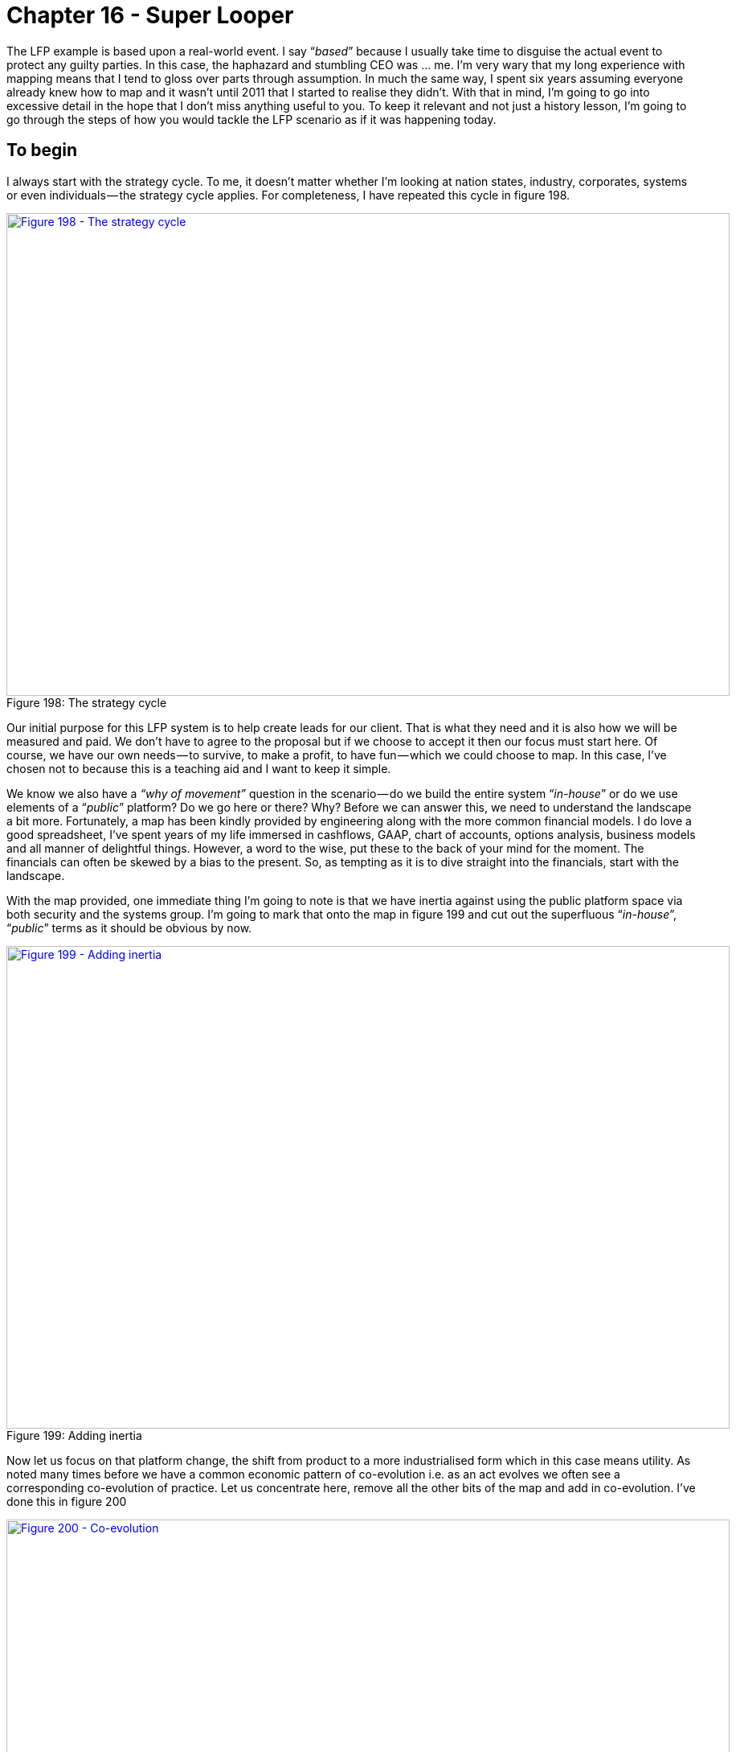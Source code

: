 [#chapter-16-super-looper]
= Chapter 16 - Super Looper

The LFP example is based upon a real-world event. I say “_based_” because I usually take time to disguise the actual event to protect any guilty parties. In this case, the haphazard and stumbling CEO was … me. I’m very wary that my long experience with mapping means that I tend to gloss over parts through assumption. In much the same way, I spent six years assuming everyone already knew how to map and it wasn’t until 2011 that I started to realise they didn’t. With that in mind, I’m going to go into excessive detail in the hope that I don’t miss anything useful to you. To keep it relevant and not just a history lesson, I’m going to go through the steps of how you would tackle the LFP scenario as if it was happening today.

== To begin

I always start with the strategy cycle. To me, it doesn’t matter whether I’m looking at nation states, industry, corporates, systems or even individuals — the strategy cycle applies. For completeness, I have repeated this cycle in figure 198. +

.The strategy cycle
[#img-fig198-the-strategy-cycle] 
[caption="Figure 198: ",link=https://cdn-images-1.medium.com/max/1600/1*I1TEsUDvL5fspogDIFRROg.jpeg] 
image::1_I1TEsUDvL5fspogDIFRROg.jpeg[Figure 198 - The strategy cycle,900,600,align=center]

Our initial purpose for this LFP system is to help create leads for our client. That is what they need and it is also how we will be measured and paid. We don’t have to agree to the proposal but if we choose to accept it then our focus must start here. Of course, we have our own needs — to survive, to make a profit, to have fun — which we could choose to map. In this case, I’ve chosen not to because this is a teaching aid and I want to keep it simple. +

We know we also have a _“why of movement”_ question in the scenario — do we build the entire system “_in-house_” or do we use elements of a “_public_” platform? Do we go here or there? Why? Before we can answer this, we need to understand the landscape a bit more. Fortunately, a map has been kindly provided by engineering along with the more common financial models. I do love a good spreadsheet, I’ve spent years of my life immersed in cashflows, GAAP, chart of accounts, options analysis, business models and all manner of delightful things. However, a word to the wise, put these to the back of your mind for the moment. The financials can often be skewed by a bias to the present. So, as tempting as it is to dive straight into the financials, start with the landscape. +

With the map provided, one immediate thing I’m going to note is that we have inertia against using the public platform space via both security and the systems group. I’m going to mark that onto the map in figure 199 and cut out the superfluous “_in-house_”, “_public_” terms as it should be obvious by now. +

.Adding inertia
[#img-fig199-adding-inertia] 
[caption="Figure 199: ",link=https://cdn-images-1.medium.com/max/1600/1*kEuG1ZZ-Ws9bRYLnKESQmw.jpeg] 
image::1_kEuG1ZZ-Ws9bRYLnKESQmw.jpeg[Figure 199 - Adding inertia,900,600,align=center]

Now let us focus on that platform change, the shift from product to a more industrialised form which in this case means utility. As noted many times before we have a common economic pattern of co-evolution i.e. as an act evolves we often see a corresponding co-evolution of practice. Let us concentrate here, remove all the other bits of the map and add in co-evolution. I’ve done this in figure 200 +

.Co-evolution
[#img-fig200-co-evolution] 
[caption="Figure 200: ",link=https://cdn-images-1.medium.com/max/1600/1*vNAy1Lyhm20pB5wv1foOBg.jpeg] 
image::1_vNAy1Lyhm20pB5wv1foOBg.jpeg[Figure 200 - Co-evolution,900,600,align=center]

By applying that basic pattern to our map, we can anticipate that as the world shifts towards more utility platforms, some new-fangled practice (a sort of DevOps 2.0) will emerge. We don’t know what those practices will be as they will emerge in the uncharted space. But we do know they will emerge shortly after the formation of utility platforms and that we will have inertia to this change. We also know that such changes tend to be rapid (the punctuated equilibrium) and we can also go a bit further in our “_prognostications_” or as I prefer to call them, cowardly custard pronouncement of self evident trends. +

The nodes on the maps represent stocks of capital. The lines represent flows of capital between stocks. With evolution from product to a more industrialised form then we normally expect to see flows of capital away from the past industry into the more industrialised providers and / or new higher order systems and / or new practices. I’ve marked on these flows of capital and were to invest and what will become legacy onto figure 201. +

.Flows of capital
[#img-fig201-flows-of-capital] 
[caption="Figure 201: ",link=https://cdn-images-1.medium.com/max/1600/1*Q-YYyktqqpI2nKVUKRx3iw.jpeg] 
image::1_Q-YYyktqqpI2nKVUKRx3iw.jpeg[Figure 201 - Flows of capital,900,600,align=center]

We describe these industrialised components along with the new higher order systems that they enable as the “_new industry_”. There will also be new practices (i.e. co-evolved) that will replace those past practices. The new higher order systems will themselves enable new needs (technically, they expand the adjacent possible, the realm of new things we can do) which means new customers. The past ways stuck behind inertia barriers, increasingly devoid of capital will die off. +

If this sounds familiar, then it should. This is what Joseph Schumpeter termed “_Creative Destruction_”. The question is when will this happen? For that I turn to weak signals and examine those four conditions — does the concept of utility platform exist, is the technology there, is it suitable and do we have the right attitude? See figure 202. +

.Do the factors exist?
[#img-fig202-do-the-factors-exist] 
[caption="Figure 202: ",link=https://cdn-images-1.medium.com/max/1600/1*E8sVE6VYZ_cw8_6RZip38g.jpeg] 
image::1_E8sVE6VYZ_cw8_6RZip38g.jpeg[Figure 202 - Do the factors exist?,900,600,align=center]

In this case, someone is providing such a platform hence the concept and technology exist. We have services like AWS Lambda. In the scenario, there’s obviously some sort of dissatisfaction with the current models otherwise the client wouldn’t be looking for a new way of doing things. The attitude seems to be there, maybe this platform space will help? But is it really suitable? I tend to use weak signals to help determine that but you can also use the cheat sheet. When you examine an activity, it often has characteristics from more than one stage of evolution e.g. it might be strongly product and a little bit commodity or vice versa. You can use this to help you refine your understanding of where something is by simply going through each characteristic and counting _“is it more this or that?”_ +

When discussing something about to evolve from one stage to another then I’m looking for more of the evolved characteristics. In this LFP case I’m looking for whether platform has more “_commodity_” characteristics. I’ve published a more advanced cheat sheet in figure 203, with each stage (I to IV), the terms used for different types of components (activities, practices, data and knowledge) plus the general characteristics. +

.The Cheat Sheet
[#img-fig203-the-cheat-sheet] 
[caption="Figure 203: ",link=https://cdn-images-1.medium.com/max/1600/1*rCPTLM41bg2Q5BfIgU1QNA.jpeg] 
image::1_rCPTLM41bg2Q5BfIgU1QNA.jpeg[Figure 203 - The cheat sheet,900,600,align=center]

So, let us examine the platform space today in 2017. What we’re focused on is a code execution environment which in the product world is normally described as some form of platform stack (e.g. LAMP or .NET) or in the utility space where we have the emergence of systems such as Lambda. It’s importance to focus on the “_code execution environment_” as unfortunately platform is one of those hand wavy terms which gets used to mean any old tripe — see also ecosystem, innovation, disruption and almost anything in management that is popular. Don’t get me started on this one as I’m not a fan of the field I work in. I’m sure along with strategy consultants talking about “_earlobes for leadership_” (HBR, Nov, 2011) then I suspect it wouldn’t take me long to find a cacophony (the collective noun for a group of strategy consultants) of them talking about how a “_cup of tea is a innovative platform_” or some other load of dingo’s kidneys. +

From the cheat sheet, comparing stage III (product) and IV (commodity), I’ll score up how many commodity characteristics exist for platform: -

* _Ubiquity?_ Is the platform space rapidly increasing OR widespread in the applicable market? I think it’s fair to say that this is very widespread. It’s not a case that you normally have to suggest to a developer that they consider using a platform to build something, they often have their favourite stack whether it’s LAMP or something else. We can give a tick for commodity here. [1/1]
* _Certainty?_ Are we seeing a rapid increase in use (i.e. rapid diffusion in all companies) with platforms that are increasingly fit for purpose OR are they already commonly understood, just an expected norm? I think we can say most developers would be surprised to walk into a company that was excited about its platform roll-out. They’d expect some sort of platform to exist. Strike two for commodity. [2/2]
* _Publication types?_ Are trade journals dominated by articles covering maintenance, operations, installation and comparison between competing forms of platforms with feature analysis e.g. merits of one model over another? OR are trade journals mainly focused on use, with platforms becoming increasingly an accepted almost invisible thing. If we go back to 2004 then journals were dominated by discussion on this platform or that platform — LAMP vs .NET and the best way to install. Today, this is much less and most of the discussion is about use. Strike three for commodity. [3/3]
* _Market?_ When we examine the platform market are we talking about a growing market with consolidation to a few competing but more accepted norms? OR are we talking about a mature, stabilised market with an accepted form? From my perspective then the platform market seems mature and stable with an accepted form — .NET, Java, NodeJS, LAMP etc. Commodity wins. [4/4]
* _Knowledge management?_ Are we mainly learning about how to operate a platform, starting to develop and verify metrics for performance OR is this field established, well known, understood and defined? In this case, platform probably wobbles on the side of product rather than commodity. Hence, product wins and it’s now [4/5] for commodity.
* _Market Perception?_ Do we have increasing expectation of use of some form of platform and is the field considered to be a domain of “_professionals_” OR are platforms now considered trivial, almost linear in operation and a formula to be applied? Though we are getting there, product still wins and hence it’s now four to commodity out of six. [4/6].
* _User perception?_ When it comes to platforms are they increasingly common and a developer would be disappointed if it was not used or available? Would there be a sense of feeling left behind if your company was not using a platform OR are they standard, expected and there would be a feeling of shock if you went to a company that didn’t use some form of standard platform (whether .Net, LAMP or other). I think I can probably say that commodity wins this one, it would be shocking to find a company that didn’t use some form of platform approach and it’s that “_shock_” which tells you this is in the commodity space. [5/7].
* _Perception in Industry?_ Advantage in platform is now mainly seen through implementation and features (i.e. this platform is better than that platform) OR platform is now considered a “_cost of doing business_”, it’s accepted and there are specific defined models. It would be difficult to imagine a software house today that didn’t view a platform as a “_cost of doing business_”, so whilst there’s some wobble, I’d argue that commodity edges this. [6/8].
* _Focus of value?_** **Are platforms considered to be areas of high profitability per unit and a valuable model? Do we feel that we increasingly understand platforms and vendors are focused on exploiting them? OR are platforms more in the high-volume space, considered “_known_”, often mass produced with reducing margin. Are platforms essentially an important but increasingly invisible component of something more complex? In this case, especially with provision of utility like services then commodity wins again. [7/9].
* _Understanding?_ In the platform space are we focused on education with a rapidly growing range of books and training combined with constant refinement of needs and measures? OR do we believe platforms and the concepts around them to be well defined, almost stable, with established metrics and even respected certification programs. This is a tough one, I steer to the side of commodity but can easily see a case for it being still in product. [8/10].
* _Comparison?_**__ __**Do we have competing models for platforms with feature difference? Are authors publishing some form of evidence based support for comparison i.e. why this platform is better than that because of this feature and why you should use them over not use them? OR are platforms just considered essential, an accepted norm and any advantage is discussed in terms of operations — this is cheaper or faster than that? This is a tough one but in this case, I’d edge towards product. We’re not quite at the pure operational comparison. Product wins. [8/11].
* _Failure modes?_ When it comes to a platform is failure not tolerated? By this, I don’t mean there is no failure — a distributed environment based upon principles of design for failure copes with failure all the time. But do we have an expectation that the entire platform system won’t fail? Are we focused on constant improvement? Do we assume that the use of such a platform is the right model and there exists some resistance to changing it? OR have we gone beyond this, are we now genuinely surprised if the platform itself fails? Is our focus on operational efficiency and not stopping the fires? Whilst there will be many companies with the home-grown platform effort and inevitable out of control fires, as an industry we’ve moved into the commodity space. [9/12].
* _Market action?_ Is the platform space entrenched in market analysis and listening to customers? What shade of blue do you want that wheel to be? OR has it become more metric driven and building what is needed? Commodity wins here, just. [10/13].
* _Efficiency?_ When it comes to platforms are we focused on reducing the cost of waste and learning what a platform is OR are we focused on mass production, volume operations and elimination of deviation? Again, especially since utility services such as Amazon Lambda now exist then I’d argue commodity edges this. [11/14].
* _Decision Drivers?_** **When making a choice over what platform to use, do we undertake a significant analysis and synthesis stage, gathering information from vendors and analysts on its suitability OR do we just pick the platform based upon previous experience? Tough one, but again I view that commodity just edges this in the market overall though some companies love their requests for tender. [12/15].

Overall, we can safely say that the platform space is firmly in stage IV (commodity + utility) in 2017. It’s also fair to say that platform isn’t quite yet the industrialised commodity that electricity and there’s a bit further to go. +

Hence, what do I know from my map and the basic patterns so far? Platform is moving into stage IV (an industrialised component) with provision of utility services. This will happen rapidly (a punctuated equilibrium) with such a shift (known as the “_war_”) normally taking 10–15 years. There will be a co-evolution of practice associated with this. Many companies will have inertia. Capital will flow into the more industrialised platform space and those higher order systems built upon it — there is going to be lots of future opportunity here. Capital will also flow out of those spaces stuck behind inertia barriers, not exactly where you want to be. Or is it? +

At this point, we need to think about our purpose. My goals as a “_retiring_” CEO might be very different from the “_upstart warrior_” CEO. Let us assume I’m more Queen Boudica than Victor Meldrew and I want to fight for a bold future for my “_people_” rather than just giving up on the battle and exploiting where we are for my comfortable “_retirement_”. My cultural heritage is therefore more inclined to investing in the new space rather than just exploiting the legacy. This assumes I have a choice in the matter and fortunately in 2017, I’m not yet in a position where I’m forced to exploit the legacy as the change is only just starting in earnest. I’m a little late but not that late. Whoot! +

But, hang on, aren’t I deciding here? I haven’t gone through doctrine yet and I’m already talking about how to play the game and where to attack. The strategy cycle is a cycle which you will loop around many times in coming to your decision. Each time you loop around, new information and biases form that will change your purpose, your view of the landscape and ultimately your choice. This is all normal. It’s not a rigid linear path. It’s a guide. At this point, let us peek at those financial models.

=== Getting messy with numbers

The first thing to note is that numbers are not reality. Just because it’s written in a spreadsheet doesn’t mean it is going to happen any more than a Gantt chart tells you what the future really holds. In this case, the CFO has had the good sense to examine a range of outcomes for two variants (the build “_in-house_” and the use a “_public_” platform) and then complain about the lack of probability provided. I like this CFO. +

Let us assume that after some badgering we have managed to tease out some probability figures for the outcomes from marketing and sales — outcome 1 (10%), outcome 2 (10%), outcome 3 (15%) and outcome 4 (65%). I happen to agree with the CFO that sales are marketing may well have bias here. Later in this chapter, I’ll explain mechanism for how you might more accurately determine those probabilities. Obviously our choice of building “_in-house_” or using a “_public_” platform doesn’t impact those probabilities. They are independent. In figure 204, I’ve added probability onto the financial models for each of the variants. +

.Options analysis
[#img-fig204-options-analysis] 
[caption="Figure 204: ",link=https://cdn-images-1.medium.com/max/1600/1*4_hEVd_rL17zIQTiSb6nMw.jpeg] 
image::1_4_hEVd_rL17zIQTiSb6nMw.jpeg[Figure 204 - Options analysis,900,600,align=center]

Let us go through the terms.

* _Probability_: the likelihood of this outcome occurring according to sales and marketing.
* _Total investment:_** **the total amount of capital we’re putting into this effort.
* _Total return:_ the amount of capital being returned (after repayment of investment). This is the annual net cash flow including any disposals.
* _Opportunity loss:_ the return I would have expected had I spent the capital on other projects. In the LFP scenario our standard return on investment (ROI) is 40%
* _Net Benefit / Loss:_ How did this investment do compare to my standard expected return? i.e. total return — opportunity loss.
* _Expected return:_** **the net benefit / loss * the probability of this occurring.

By summing the expected returns for each outcome, we can determine the value of each variant. The best expected return comes from building _“in-house”_. But wait, didn’t we say this building in-house was the future legacy? Well, as I did point out, most financial models have a bias to the present and hence they discount the future. The problem is that by following this path we’re are building up the legacy practice (and related inertia) and not positioning ourselves to build a future market. We might maximise our short term position but we end up in a dreadful long term one. +

Can we somehow financially account for inertia and future position? Yes. The essential question between the variants is the following — are we prepared to gamble $435k of expected return to explore and potentially secure a more lucrative but undefined future position? To analyse this is very complex. So, what do we do? Well, at this point we depart paths. I will build monstrous complexities for navigation and do things to spreadsheets that shouldn’t be done. You can SWOT it. +

SWOT? But isn’t SWOT the curse of simplistic management? Yes, but it also has its uses particularly if we understand the landscape. The problem with SWOT isn’t that it is useless but instead we apply it to landscapes we don’t understand. +

We have two variants — build in-house and public platform. The strength of build in-house is we’re familiar with this approach within our teams and it provides the greater expected return. Its weakness is we build up our legacy position which comes with the threat of increased inertia and future inability to change. On the other hand, using a public platform play has different characteristics. Its strength is we build up experience in the future space and though it has a less expected return it provides an opportunity to develop skills and explore new opportunity. The weakness is we’re unfamiliar with this and the threat is that it fails we lose face with the customer but also potentially political capital with the board. The path you decide really depends upon who you are. The “_retiring”_ CEO will tend to plummet for in-house and the short term expected return whilst the “_warrior”_ CEO is more likely to go for the public platform and a long term future. +

At this point questions such as “_But what if those probabilities are wrong?_” and “_What if the options I’m looking at aren’t right?_” should be racing through your mind. So, let us tackle that bit.

=== Getting probability probably sort of right

As with most things in life, there exists huge amounts of uncertainty over which outcome will occur. This is only exceeded by a willingness of people to tell you that they would have chosen a different outcome if in fact you pick the wrong one. Fortunately, you can exploit this. First up is to use the Marquis De Condorcet’s work and get everyone familiar with the business to assign probabilities and take the average of the lot. A more refined version is to use an information market. +

Information markets are fairly simple concepts that are fiendishly difficult in practice because of unintended consequences. A basic example of one is as follows. Let us assume we want to know from the company whether a project called “__X__” will fail to deliver or succeed? We create a bond (called project X) which will pay a certain principal (e.g. $200) if the project is successful at a specified date but will return $0 if it is not. We give everyone in the company one bond and $200 as a bonus. We then let them trade the bond in our own internal market. +

Along with the nice “_thank you_” for a $200 gift (which has its own secondary benefits), the bond itself maybe worth upto $200 or might be nothing at all. So, people will tend to trade it with others. If I expect the bond is 90% likely to fail then I’ll be over the moon to sell it to someone else for $40 (the strike price) and a bit gutted if it subsequently succeeds as they cash in an additional $160 bounty ($200 the bond’s principal — the $40 strike price). The price on the internal market will reflect the likelihood or not of the bond i.e. the question asked. The use of such information markets is well over a decade old but there can be lots of political complications in practice particularly if you get an individual starting to make a small fortune on this. There’s nothing wrong with that, they’re somehow providing you accurate information on the future but it can cause “_difficulties_”. +

I mention information markets more to point out that there are lots of ways of skinning Schrodinger’s cat and finding probability. I’m certain there must be a good few books out there on this topic, so I’ll leave that to the reader to go explore. The question on probability is always how much is that information worth to you? The cheapest way is to guess yourself, the slightly more expensive way is to aggregate other peoples guesses and the far more expensive (but also far more accurate) tends to be the use of an information market. But let us assume our probabilities are “_right_” despite my reservations and those of the CFO. This doesn’t mean one outcome will happen, it’s just a probability. We must still roll the dice. +

Hence, what we know so far is that we have this opportunity to build an LFP system, there are two variants (in-house, public platform) and whilst the in-house variant gives a greater expected short term return, the platform play prepares us for the future and the co-evolution of practice that will happen. Let us get back to our strategy loop and start looking at doctrine especially the issue of “_managing inertia_”.

== Managing inertia

We have the map, we can anticipate certain change and we can already see there is inertia. The question now becomes, what sort of inertia do we have? Back in 2008, I use to categorise inertia into four basic types with numerous subtypes. I’ve tidied this up since then. The basic forms of inertia are provided in figure 205 including tactics to counter and counter points. +

.Inertia
[#img-fig205-inertia] 
[caption="Figure 205: ",link=https://cdn-images-1.medium.com/max/1600/1*dooDJ9vs5V33S1_1Q6VngA.jpeg] 
image::1_dooDJ9vs5V33S1_1Q6VngA.jpeg[Figure 205 - Inertia,900,600,align=center]

All forms of inertia relate to some loss of capital whether physical, social, financial or political. We know that two groups (security and systems) are exhibiting inertia, however such visible signs are usually not the problem as we’re aware of it and hence it can be managed. The danger is always the group that haven’t quite made themselves clear. +

In the case of security, the inertia is probably related to two types. First, we have uncertainty over the use of a platform play and any co-evolved practices that might emerge. This will require _“Investment in knowledge capital”_. We can overcome this with either training or providing time and resources to develop the necessary skills. We can certainly provide an argument that if we fail to do this then the future cost of acquiring these skills will be higher and we will also miss out on shorter-term motivation for staff. The second type of inertia is _“Changes to governance, management and practices”_. Co-evolution is always difficult for people to get to grips with as it means that their existing and perfectly valid best practice for a product world become no longer relevant. We can only overcome this by explaining co-evolution usually by pointing to past examples. Both types of inertia are relatively simple to manage. +

Slightly trickier is the systems groups. Along with the two types of inertia mentioned above, we’re likely to have two additional types especially since the group builds and controls the underlying infrastructure behind any home-grown platform efforts. These additional types are _“loss of political capital”_ and _“change of business relationship (loss of social capital)”_ +

The _“loss of political capital”_ includes fear over becoming irrelevant in the future, loss of status and loss of past empire. Don’t underestimate or dismiss this as it’s very uncomfortable for those who face it. You counter by giving people are path to the future and relevance in it. Start by acknowledging what has been achieved and move onto modernisation. You need to emphasise the importance of future agility, efficiency, importance to the business and how we must build for the future. You also must include them in this future. At this stage, with utility platforms just in the early stages of industrialisation then such action is relatively trivial. The co-evolved practices haven’t been developed and so there’s plenty of time for training, re-skilling and the re-application of essential system concepts from configuration management to versioning in a more utility platform world. In all likelihood the biggest danger is that by helping your systems team develop into this world at this stage, they’ll become super valuable in the not so distant future. It is however, far better to have a small army of super valuable people that everyone else is trying to poach than to be left with a bunch of legacy skills and trying to desperately poach from others. +

The co-evolved practice will be different from the past but someone has to develop that capability, no-one yet has those skills and why shouldn’t it be your systems team? Unfortunately, what normally often happens is companies don’t anticipate obvious changes and leave it late. This creates an added complication which I’ll discuss in a moment. +

The _“change of business relationship (loss of social capital)”_ is the second additional type of inertia you must contend with. Within a company, there’s often a pre-existing relationship with vendors who might be supplying products or services. This relationship creates inertia to change i.e. we have our familiar and favourite vendor. In normal circumstances, you can deal with this inertia through normal vendor management approaches. You can emphasise that the time is right for a change, that the past has evolved and we need to re-evaluate the vendor’s offering. However, there’s the complication mentioned above. +

If you’ve left it late then the vendor of a product may well be spreading huge amounts of fear, uncertainty and doubt over the more utility form to your own team. They will probably have tried to convince your own team (e.g. in this case, our systems team) that they have no future in this “_future world_”. If they’re canny, they would have encouraged articles in related trade press spreading the same message. This is all designed to get your own people buying the vendor’s product rather than adopting to the new world. If you haven’t had that conversation about the future and painted that path, this can make it much harder for you to overcome any _“loss of political capital”._ +

You can try and say, _“don’t worry but will invest in retraining”_ but this is also where any past Machiavellian efforts or brutal corporate action will bite you in the bottom. If there exist doubt in your trustworthiness then they won’t follow but will resist. Whatever you do, as annoying as it is to be confronted by this — remember one thing. They are behaving perfectly rationally. You are the wally who left it late to deal with a highly anticipatable change and therefore caused the mess. If you want someone to blame, buy a mirror. +

Unfortunately, we all make mistakes. This is also why you must always consider not only our action today but the future consequences of such action. Having that trust can bail you out of your own face palm. However, we’re not in that position with the LFP scenario yet. We shall assume we have a team who can have an open and honest conversation. We can anticipate where the future is heading with the map and we’re going to share this. We’re going to have that discussion and invest time and money in bringing our systems and security teams into this new world with new skills and new capabilities. We leave no-one behind and we certainly don’t turn up five years late to the battle in a blind panic. +

Alas, we might still have a problem. There’s potentially another source of inertia and it’s a powerful one. The board. We know they have a concern but aren’t going to raise an objection … yet. Now that can either be just a general question on the change or could be hiding something else. We need to explore that. It could be as simple as “_Data for past success counteracts_” i.e. they’re used to us operating in one way and we’ve not been down this path. It could be concerns over _“Loss of existing financial or physical capital”_ because we’ve invested in data centres. It could be a question of political capital or that one board member has looked at the model and wants to focus on short term expected return rather than building a future. +

Whatever the cause, you need to find it and to fix it. That’s one of your many jobs as the CEO. There are also many other forms of inertia and so for completeness, though not necessarily relevant in the LFP scenario, we will quickly run through the other types of inertia: -

* _“Threat to barriers to entry”_, the fear that a change will enable new competitors. Whilst that fear may be justified it is often an unavoidable change that is already happening in the market and outside of your control. You cannot ignore it.
* _“Cost of acquiring new skill-sets”_ is one of the more bizarre sources of inertia because not only do you not have a choice but the cost of acquiring skills will often increase over time. This is a common consequence of a punctuated equilibrium where huge numbers of companies that are very late to the party, simultaneously declare this change as the future and promptly cause a shortage of skills. There are many ways to counter this and mitigate the cost — assuming this is done in a timely fashion — from developing in-house, use of conferences to creating centres of gravity to attract talent.
* _“Suitability”_, one reasonably common form of inertia comes in the form of questions over whether it’s ready e.g. ready for production, is the market ready for this, are customers ready? The best way to counter is through weak signals and examination of the components (e.g. using the cheat sheet).
* _“Lack of second sourcing options”_ is often a valid concern but can be used to disguise other forms of inertia. Back in 2008, it was not uncommon to hear a company say without irony something of the form — _“We’re an Oracle shop. We’ve thought about using public cloud but were worried about the potential for getting locked in with Amazon. We want to see more choice”_. If you can overcome the irrational side of the debate and any tendency to point out the ridiculous flaw in the argument, then this is all about supply chain management, trade-offs and use of standards where appropriate. There are a wide range of techniques to mitigate it.
* _“Lack of pricing competition”_ is another reasonable concern which really points to how well functioning the market is. Do we have single or multiple vendors? What are the switching costs?
* _“Loss of strategic control” _is usually wrapped up with fears of letting go and in the cloud space led to the idea of “_server huggers_”. However, there are some valid aspects to the concern around buyer vs supplier power relationship. Most of this can be overcome with strategic planning and examination of different scenarios i.e. what should we do if the supplier rapidly increases price etc.
* _“Declining unit value”_ is usually a business concern related to a desire to maintain the past. The only way to counter is through awareness of evolution and how markets aren’t static. You need to look at alternatives opportunities, think Charles Handy’s 2nd curve and try to avoid the spiral of death.
* _“Data for past success counteracts”_, an extremely common form of inertia particularly if the company has been successful. Most companies build up a significant stock of data that informs them how successful the past was. This will often be used to argue that the future will be more of the same. You need to take a leaf out of portfolio management and realise that your portfolio will change over time. Options analysis and risk management approaches can be useful here to avoid having all your eggs in one “_past_” basket.
* _“Resistance from rewards and culture”_, hugely problematic for most companies and easily exploitable by competitors. Performance bonuses linked to selling an existing product set can be a significant source of inertia and weakness. You can manage this through HR by using higher rewards for adaptation, education, longer term thinking and promoting greater situational awareness.
* _“External financial markets reinforce existing models”_, another common but tricky form of inertia to deal with. As discussed in the xref:#chapter-15-on-the-practice-of-scenario-planning[previous chapter], it’s important to understand your context and the role being played by others such as fund managers. There are certain techniques that can be deployed here to overcome market inertia including spinning a future story.

== Where are we?

We have a map of the landscape, we’ve applied basic economic patterns to anticipate change, we can see opportunity in co-evolved practice and obstacles in inertia to the change, we have financial models and understand how we can trade off higher short term expected returns for building a future position. Though we have inertia, we also have an idea of the types and how to deal with it. Our awareness of the situation is expanding. This is good. This is how it should be. +

In the above, I specifically state _“anticipate change”_ because we cannot predict evolution over time (see xref:#chapter-7-finding-a-new-purpose[chapter 7], section _“the trouble with maps”_). We must use characteristics or weak signals or information markets to give us a probability of when the change will happen or even if it’s occurring today. Mapping is all about probability rather than time; the uncharted space is uncertain and the industrialised space is more known. To predict over time would mean we could say _“in 453 days this [activity or practice or business model] will change from A to B”_. As far as I’m concerned that is straying into the realm of charlatans, crystal ball fanatics and soothsayers. +

I often hear people counter with vague notions of time e.g. _“at some point in the future”_. That is not predicting over time as time requires a _“when”_. I cannot, nor have I ever been able to predict evolution over time. Of course, I’m fully aware that I have my own inertia caused by my own past success with mapping and that the subject itself will evolve (see xref:#chapter-7-finding-a-new-purpose[chapter 7], section "a map of mapping"). Someone else may well find a way to map over time. I will no doubt dismiss it and be proved wrong. I do hope I have the wit to use my own tool on myself at that time. “_When_” will this happen? As I said, I can’t predict over time and the weak signals aren’t even strong enough for me to guess. +

In terms of the strategy cycle, we’ve observed the environment and moved onto orientating around it with doctrine such as _“manage inertia”_. However, let us explore the cycle a bit further.

=== Getting primitive

In this section, I’m going to look at how we organise around the LFP scenario and put down a few markers for strategic play that we might consider. Once I have a general outline, I’ll often loop around this several times with others to refine, to create alternative scenarios, to alter course before finally deciding upon a choice of action. When it comes to organisation then I use not only use a self-contained cell based structure (i.e. small teams) with the right aptitudes (finance, engineering, marketing) but also for the last decade I’ve been using attitude (pioneers, settlers and town planners). +

I note recently that Kent Beck has been discussing a model called 3X — eXplore, eXpand and eXploit. This is excellent as there’s nothing like independent discovery to give a bit more substance to a topic. Pioneers eXplore, Settlers eXpand our understanding and Town Planners eXploit by industrialising with each group operating and maintaining its own space. This all deserves a good hat tip to Robert Cringely and his marvellous book _“Accidental Empires”_. Anyway, back to our map. Since we’ve previously built our own systems then I’ll assume we know how to do this and it would be superfluous to cover the build in-house variant. Instead I will focus on the platform change and how to organise around this. In figure 206, I’ve outlined the two obvious cells that we need to consider when using the public platform. +

.The structure
[#img-fig206-the-structure] 
[caption="Figure 206: ",link=https://cdn-images-1.medium.com/max/1600/1*HdzI9sGyq_gkDT2BmY98hA.jpeg] 
image::1_HdzI9sGyq_gkDT2BmY98hA.jpeg[Figure 206 - The structure,900,600,align=center]

One cell refers to town planning around the platform. Obviously, someone else is providing the platform as a utility service to us but we still need to make sure we create highly industrialised process around monitoring the platform, access control and how much we’re getting billed. This is not something new and chances are that provider will be offering tools to make it easy. However, there are a new set of practices that will develop around the financial cost of a function, re-use of functions, the type of events and how we monitor the code itself. This is not so much related to the platform itself but how we use it. In much the same way, the practices that changed industry were not so much about whether we paid the right electricity bill but how we used it to do other things. What those new practices will be is uncertain. I can guess based upon experience of running a code execution platform (i.e. serverless environment) with Zimki in 2005. But it’s no more than a guess. +

We can also at this point start adding some primitive gameplay. For example, we could — if we have decided to play a legacy game and not build for the future market — spread fear, uncertainty and doubt over the utility platform. Alternatively, we might play an open play around the co-evolved practices to help them evolve more quickly. We might do this to create a name for ourselves in this space, to build a “_centre of gravity_” around the skill-sets needed in anticipation that this will become a lucrative market for us. I’ve outlined these two very simple plays in figure 207. +

.Two basic plays
[#img-fig207-two-basic-plays] 
[caption="Figure 207: ",link=https://cdn-images-1.medium.com/max/1600/1*CNbKYJmOtvCT9aEVVob0lw.jpeg] 
image::1_CNbKYJmOtvCT9aEVVob0lw.jpeg[Figure 207 - Two basic plays,900,600,align=center]

So, complying with my natural bias, I’m going to focus on creating a future position and market rather than exploiting a legacy position and waiting for the future to catch up and do horrible things to me. I can do this because I haven’t yet left it too late to make that choice. I’m going to try and own those future co-evolved practice, build a centre of gravity and use open source to achieve this. I’ll accept the lower expected return in exchange for a stronger future position and not building up my legacy. I’ll add my structure and gameplay around the platform space onto my LFP map. See figure 208. +

.Future orientated LFP map
[#img-fig208-future-orientated-lfp-map] 
[caption="Figure 208: ",link=https://cdn-images-1.medium.com/max/1600/1*kS4qNdbXy4UjqJqKK5lakA.jpeg] 
image::1_kS4qNdbXy4UjqJqKK5lakA.jpeg[Figure 208 - Future orientated LFP map,900,600,align=center]

The first thing to note is the map is a bit messy and things seem to be in the wrong position i.e. somehow my emerging architectural practice is above my microsite in terms of user needs despite the client not mentioning anything about this changing world. This is fine. All maps are imperfect representations and with a bit of fiddling around and moving pieces then I can create something which appears to represent the situation more clearly. See Figure 209. +

.A clearer map
[#img-fig209-a-clearer-map] 
[caption="Figure 209: ",link=https://cdn-images-1.medium.com/max/1600/1*Og3gkffCQKLO8_p8kINRAw.jpeg] 
image::1_Og3gkffCQKLO8_p8kINRAw.jpeg[Figure 209 - A clearer map,900,600,align=center]

This fiddling around with maps is all part of exploring a space. It allows us to challenge assumptions with others, to collaborate across multiple aptitudes (finance, engineering etc) and even attitudes (pioneers, settlers etc), to apply past lessons learned and come up with a common understanding. We can now flesh out the space a bit more and being mindful of our current capabilities (that’s assuming you know how many pioneers, settlers and town planners you have — most don’t) create the structure we’re going to use — figure 210. +

.The structure
[#img-fig210-the-structure] 
[caption="Figure 210: ",link=https://cdn-images-1.medium.com/max/1600/1*Q3zttLtC86id_JMMukAYwQ.jpeg] 
image::1_Q3zttLtC86id_JMMukAYwQ.jpeg[Figure 210 - The structure,900,600,align=center]

=== Looping around and common problems

We now understand the landscape, the trade-off between short term expected return and future position, the structure needed, the main sources of inertia and some basics on the gameplay. Our situational awareness is constantly improving. The next thing we do is loop around the strategy cycle again and refine it. But isn’t that time consuming? Yes. +

With experience, for a business that has a map then a single loop (what we’re covering in this chapter) could take anywhere up to 30 mins. Add a couple of loops, discussions between people and you could have easily blown an hour or two before you commit to the choice. Add to that the additional hour or so it might take to create that first map and the financial models and yes, you could be looking at half a day. That is of course an incredibly long time to go from concept to decision to act. +

To be honest, I can’t think of many examples where it has taken anywhere near that long. There are a few M&A activities (covering hundreds of millions) where I have taken a day or so but that is the exception and only occurs in fields that I’m not familiar with. Being locked in a room or given people to interview and asked the question _“should we buy this company”_ often involves extracting information from others. Most of the time was spent developing an understanding of the landscape because very little existed. However, we should acknowledge that mapping does take some time and I don’t know how to make it faster. It’s one of the obvious weaknesses of mapping versus gut feel which can just be instant. +

Another problem is complexity. First, mapping exposes the complexity of what exists. In the example of Themistocles SWOT (chapter 1, the importance of maps in military history), it’s usually obvious to everyone that you should use a map not a SWOT to run a battle. We understand this because we’re familiar and comfortable with geographical maps. However, there is a downside which is a map is inherently more complex than a 2x2 such as a SWOT and this makes management more challenging and requires more thought. But what if you’re not familiar with maps. +

Let us consider how Vikings used stories for navigation. Put yourself in the role of a Viking navigator having spent 20 years learning epic tales and being trusted with steering the boat. Imagine someone says to you that you don’t need a story but you could use a map. The first time someone shows you a map or you will see is diagram with dots on it. You will have difficulty in understanding how can such a thing can replace your twenty years of learning epic tales. You’ll tend to react negatively because of experience i.e. you know the stories work. You’ll have a natural human bias to that which is comfortable and previously experienced. The map will be unfamiliar even alien and its complexity will overwhelm you. It will take many points of exposure and realisation that a map would have been better than a story before most will put in the effort and thought necessary to use it. +

Go back to the Themistocles SWOT. Imagine if battles had been run with SWOTs and someone came up and said, I’ve got a map thing which might help. The reaction would be overwhelmingly negative to begin with because it’s unfamiliar (not a SWOT) and complex. It can also threaten those who have spent 20 years learning how to _“Battle with SWOTs”_ or _“Navigate with stories”_ because at its heart, it is basically saying that they’ve been meme copying all this time without understanding the landscape. Into this mix you can throw in the issue that exposing the complexity also exposes assumptions made and opens decisions to more challenge — another thing people don’t tend to like. You’ve got quite a mountain to climb with mapping. Which is probably why those with a military experience (and some familiarity with situational awareness) have an easier path to mapping. The worst cases are normally those who have no military background, 20 years or so of _“strategy”_ experience and an MBA. +

However, let us assume you persevere, you create a map, you loop around the strategy cycle and over time (and hour or two, possibly more) through the application of thought then a context specific path becomes clear. What now? I tend to double check it as a final step. I find that using a business model canvas is brilliant for this as by that stage you should have everything you need to fill it in. Let us assume you decide to build the LFP system using the public platform. What now? Well, let us roll the dice and see what happens.

== Opportunities multiply as they are seized.

You’ve decided to build the LFP system using it as a springboard to develop a future position around the co-evolved practice that will emerge in the platform space. You’ve overcome your internal inertia through discussion, formed the teams and explained this to the board. You’ll sacrifice some short term expected return for a future position with an eye to repackaging the solution and selling it to others along whilst developing a new practice in the co-evolved space. You roll the dice and it comes up … outcome 2. Oh, damn. +

The LFP system isn’t going quite as well as we might hope. Fortunately for us, we didn’t build in the in-house variant otherwise we’d be losing money right now and our discussions with the board might be getting more tasty. The problem with our options analysis is we didn’t price in any variability and risk appetite. The in-house variant was riskier because it not only had the highest expected return but the lowest — there was a wide spread. In this case outcome 2 is a net loss. We can chalk that up as a future learning lesson (or in my case — past painful lesson). However, let us compare what happens with outcome 2 in both variants. Let us say that despite things not going so well both marketing and engineering have dived in and come up with proposals. There are two options on the table. So, which, if any, do we choose?

* Engineering says they could improve code efficiency by 75% for $350K
* Marketing say they could add 400k extra microsite visitors for $150K each month

Let us go through each variant. In figure 211, I’ve added the financial impact for the proposals on the in-house variant. +

.Financial impact on in-house variant
[#img-fig211-financial-impact-on-in-house-variant] 
[caption="Figure 211: ",link=https://cdn-images-1.medium.com/max/1600/1*pfsf63xvD2clpDEOyECP3w.jpeg] 
image::1_pfsf63xvD2clpDEOyECP3w.jpeg[Figure 211 - Financial impact on in-house variant,900,600,align=center]

Since outcome 2 is happening, we will use this as the base case and add the impacts from the proposals. The first thing to notice is that the development proposal doesn’t make the case better but instead it makes the finances worse. Why? Because the cost is already sunk and spending money on refactoring doesn’t improve the financial case as there is nothing to be recovered through code efficiency. The only possible saving grace would be through releasing some hardware to get a quicker sale of it and less depreciated value. That’s in the realm of wishful thinking in most cases. Sadly, it’s often difficult to justify spending more money on a refactoring effort in such circumstances. The marketing proposal however gives us some uplift. At least it recovers some of the pain. Our final expected return is still below our normal of 40% but we’re saving a bit of face. The combination of both development and marketing gives us the benefits of marketing combined with the loss of development. It’s far better to just do the marketing proposal. +

Ok, so let us repeat this exercise but now look at the public platform variant which is the one we actually chose. I’ve created the model in figure 212. +

.Financial impact on public platform variant
[#img-fig212-financial-impact-on-public-platform-variant] 
[caption="Figure 212: ",link=https://cdn-images-1.medium.com/max/1600/1*w8fxWni0sIxSUiR4YZ_LLw.jpeg] 
image::1_w8fxWni0sIxSUiR4YZ_LLw.jpeg[Figure 212 - Financial impact on public platform variant,900,600,align=center]

The first thing to note is we’re in much better shape with outcome 2 because we didn’t have that initial sunk cost of investment. But then something odd happens. If you look at the development option, by spending money on refactoring then we make a much better return. In fact, it’s a huge return! Hang on, how’s that possible? Well simply put, we’re paying for consumption of the utility platform (such as AWS Lambda) based upon our actual use. If you make the code more efficient then you pay less. There is suddenly a financial reason for refactoring code. There are many other benefits with such platforms from consuming services to code re-use but the changes to the way we write, refactor and monitor code are significant. This is what co-evolution is all about and in this case, it’s the collision between development and finance. +

The second thing to note is that marketing is a net loss. How is that possible when in the in-house variant it’s positive? On a consumption basis, the cost to acquire and cost of operation for each new user significantly exceeds the additional revenue they create and so it’s a loss at this acquisition price. The marketing proposal doesn’t make sense in the public platform variant because there’s direct linkage of actual cost against revenue. But in the in-house variant, then most of the costs of operation have already been spent in the initial upfront investment. It’s a sunk cost. In which case given we’ve already spent most of the money and we’re actually comparing the acquisition cost versus the additional revenue. The marketing proposal makes sense in the in-house variant precisely because you’ve already blown most of the cost. +

But hang on, the third option of both marketing and development looks better than all of them. How can that be? In this case, the reduced cost of each user on the service (because of refactoring i.e. the development effort) means that the total cost per new user (i.e. marketing acquisition plus operational) is now less than the additional revenue they create. The sum of the whole is greater than the sum of the individual parts. Hence the last option gives us the best choice and that’s where we invest. The shift towards utility platforms and billing at the functional level fundamentally changes your entire investment approach in projects. From no more nonsense about additional IT users having a marginal cost of zero (i.e. we’ve sunk a lot of cost and can’t actually allocate them) to refactoring suddenly becoming a financial consideration. The true costs (not just of acquiring but operating) of marketing are hence exposed. +

We’re already starting to experience some of those co-evolved practices and this looks like a big change. This is why I created that first platform back in 2005 but as you’ll come to learn, these opportunities jump at you when you embrace the future. But, why didn’t I continue and rebuild the platform after the parent company decided it wanted to go elsewhere? Well, I spent a bit of time working on printed electronics and then met an astronaut but that’s the next chapter.

=== Something to remember

The one thing I want you to remember from this discussion is that spreadsheets are wonderful but they’re not a substitution for situational awareness. Loop through the cycle, understand your landscape, anticipate change, manage inertia, structure around it and then apply tools, choices and biases to help you decide where to act. Maps however aren’t a substitution for thought, they’re an enabler of it. By now you should be thinking of how you can use maps to communicate across finance, engineering, operations, purchasing and strategy from anticipation of change to organisational structure. As you’ll discover soon enough, this is only the beginning, +
Oh and in terms of the original questions, then my answer would be :-

* *Do you sign the contract or not?*
* Sign it
* *If you do sign which variant do you go for (in-house or public)?*
* Public platform, variant 2
* *Are there any other changes that you would make?*
* I would use this as an opportunity to explore a future business

So, did I tell you the story about how I met a real life spaceman? That’s next.

